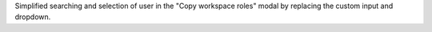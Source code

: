 Simplified searching and selection of user in the "Copy workspace roles" modal by replacing the custom input and dropdown.

